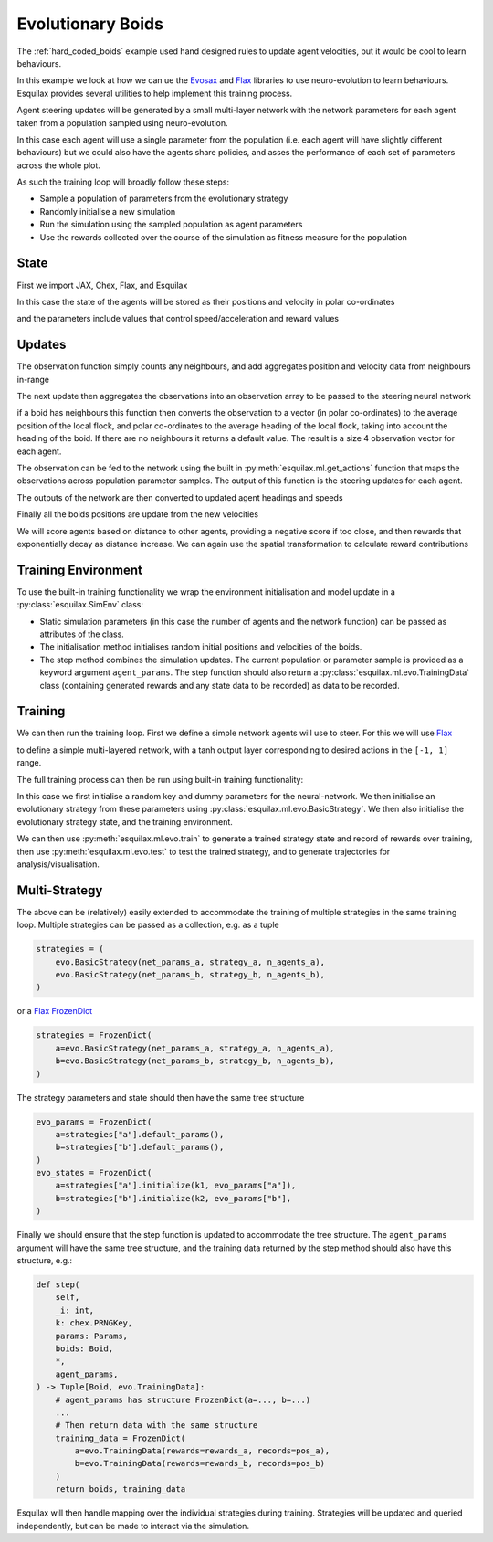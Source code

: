 .. _evo_boids:

Evolutionary Boids
==================

.. _Flax: https://flax.readthedocs.io/en/latest/
.. _Evosax: <https://github.com/RobertTLange/evosax>:

The :ref:`hard_coded_boids` example used hand designed rules to
update agent velocities, but it would be cool to learn
behaviours.

In this example we look at how we can ue the `Evosax`_ and `Flax`_
libraries to use neuro-evolution to learn behaviours. Esquilax
provides several utilities to help implement this training
process.

Agent steering updates will be generated by a small multi-layer network
with the network parameters for each agent taken from a population
sampled using neuro-evolution.

In this case each agent will use a single parameter from the
population (i.e. each agent will have slightly different behaviours)
but we could also have the agents share policies, and asses
the performance of each set of parameters across the whole plot.

As such the training loop will broadly follow these steps:

- Sample a population of parameters from the evolutionary strategy
- Randomly initialise a new simulation
- Run the simulation using the sampled population as agent parameters
- Use the rewards collected over the course of the simulation as
  fitness measure for the population

State
-----

First we import JAX, Chex, Flax, and Esquilax

.. testsetup:: evo_boids

   from typing import Callable, Tuple

.. testcode:: evo_boids

   import chex
   import evosax
   import flax
   import jax
   import jax.numpy as jnp

   import esquilax
   from esquilax.ml import evo

In this case the state of the agents will be stored as
their positions and velocity in polar co-ordinates

.. testcode:: evo_boids

   @chex.dataclass
   class Boid:
       pos: chex.Array
       heading: float
       speed: float

and the parameters include values that control
speed/acceleration and reward values

.. testcode:: evo_boids

   @chex.dataclass
   class Params:
       max_speed: float = 0.05
       min_speed: float = 0.025
       max_rotate: float = 0.1
       max_accelerate: float = 0.005
       close_range: float = 0.01
       collision_penalty: float = 0.1

Updates
-------

The observation function simply counts any neighbours, and
add aggregates position and velocity data from neighbours in-range

.. testcode:: evo_boids

   @esquilax.transforms.spatial(
       10,
       (jnp.add, jnp.add, jnp.add, jnp.add),
       (0, jnp.zeros(2), 0.0, 0.0),
       include_self=False,
   )
   def observe(_k: chex.PRNGKey, _params: Params, _a: Boid, b: Boid):
       return 1, b.pos, b.speed, b.heading

The next update then aggregates the observations into an observation
array to be passed to the steering neural network

.. testcode:: evo_boids

   @esquilax.transforms.amap
   def flatten_observations(_k: chex.PRNGKey, params: Params, observations):
       boid, n_nb, x_nb, s_nb, h_nb = observations

       def obs_to_nbs():
           _x_nb = x_nb / n_nb
           _s_nb = s_nb / n_nb
           _h_nb = h_nb / n_nb

           dx = esquilax.utils.shortest_vector(boid.pos, _x_nb)
           d = jnp.sqrt(jnp.sum(dx * dx)) / 0.1
           phi = jnp.arctan2(dx[1], dx[0]) + jnp.pi
           d_phi = esquilax.utils.shortest_vector(
               boid.heading, phi, 2 * jnp.pi
           ) / jnp.pi
           dh = esquilax.utils.shortest_vector(
               boid.heading, _h_nb, 2 * jnp.pi
           ) / jnp.pi
           ds = (_s_nb - boid.speed) / (params.max_speed - params.min_speed)

           return jnp.array([d, d_phi, dh, ds])

       return jax.lax.cond(
           n_nb > 0,
           obs_to_nbs,
           lambda: jnp.array([-1.0, 0.0, 0.0, 0.0]),
       )

if a boid has neighbours this function then converts the observation
to a vector (in polar co-ordinates) to the average position of the local flock,
and polar co-ordinates to the average heading of the local flock,
taking into account the heading of the boid. If there are no neighbours
it returns a default value. The result is a size 4 observation vector
for each agent.

The observation can be fed to the network using the built in
:py:meth:`esquilax.ml.get_actions` function that maps the observations
across population parameter samples. The output of this function is
the steering updates for each agent.

The outputs of the network are then converted to updated agent headings
and speeds

.. testcode:: evo_boids

   @esquilax.transforms.amap
   def update_velocity(
       _k: chex.PRNGKey, params: Params, x: Tuple[chex.Array, Boid]
   ):
       actions, boid = x
       rotation = actions[0] * params.max_rotate * jnp.pi
       acceleration = actions[1] * params.max_accelerate

       new_heading = (boid.heading + rotation) % (2 * jnp.pi)
       new_speeds = jnp.clip(
           boid.speed + acceleration,
           min=params.min_speed,
           max=params.max_speed,
       )

       return new_heading, new_speeds

Finally all the boids positions are update from the new velocities

.. testcode:: evo_boids

   @esquilax.transforms.amap
   def move(_key: chex.PRNGKey, _params: Params, x):
       pos, heading, speed = x
       d_pos = jnp.array(
           [speed * jnp.cos(heading), speed * jnp.sin(heading)]
       )
       return (pos + d_pos) % 1.0

We will score agents based on distance to other agents, providing
a negative score if too close, and then rewards that exponentially
decay as distance increase. We can again use the spatial transformation
to calculate reward contributions

.. testcode:: evo_boids

   @esquilax.transforms.spatial(
       5, jnp.add, 0.0, include_self=False,
   )
   def reward(_k: chex.PRNGKey, params: Params, a: chex.Array, b: chex.Array):
       d = esquilax.utils.shortest_distance(a, b, norm=True)

       reward = jax.lax.cond(
           d < params.close_range,
           lambda _: -params.collision_penalty,
           lambda _d: jnp.exp(-50 * _d),
           d,
       )
       return reward

Training Environment
--------------------

To use the built-in training functionality we wrap the environment
initialisation and model update in a :py:class:`esquilax.SimEnv` class:

.. testcode:: evo_boids

   class BoidEnv(esquilax.Sim):
       def __init__(
           self,
           apply_fun: Callable,
           n_agents: int,
           min_speed: float,
           max_speed: float
       ):
           self.apply_fun = apply_fun
           self.n_agents = n_agents
           self.min_speed = min_speed
           self.max_speed = max_speed

       def default_params(self) -> Params:
           return Params()

       def initial_state(
           self, k: chex.PRNGKey, params: Params
       ) -> Boid:
           k1, k2, k3 = jax.random.split(k, 3)

           return Boid(
               pos=jax.random.uniform(k1, (self.n_agents, 2)),
               speed=jax.random.uniform(
                   k2,
                   (self.n_agents,),
                   minval=self.min_speed,
                   maxval=self.max_speed
               ),
               heading=jax.random.uniform(
                   k3,
                   (self.n_agents,),
                   minval=0.0,
                   maxval=2.0 * jnp.pi
               ),
           )

       def step(
           self,
           _i: int,
           k: chex.PRNGKey,
           params: Params,
           boids: Boid,
           *,
           agent_params,
       ) -> Tuple[Boid, evo.TrainingData]:

           n_nb, x_nb, s_nb, h_nb = observe(
               k, params, boids, boids, pos=boids.pos
           )
           obs = flatten_observations(
               k, params, (boids, n_nb, x_nb, s_nb, h_nb)
           )
           actions = esquilax.ml.get_actions(
               self.apply_fun, False, agent_params, obs
           )
           headings, speeds = update_velocity(
               k, params, (actions, boids)
           )
           pos = move(k, params, (boids.pos, headings, speeds))
           rewards = reward(k, params, pos, pos, pos=pos)
           boids = Boid(pos=pos, heading=headings, speed=speeds)
           return (
               boids,
               evo.TrainingData(rewards=rewards, records=pos)
           )

- Static simulation parameters (in this case the number of agents
  and the network function) can be passed as attributes of the class.
- The initialisation method initialises random initial positions and
  velocities of the boids.
- The step method combines the simulation updates. The current population
  or parameter sample is provided as a keyword argument ``agent_params``.
  The step function should also return a :py:class:`esquilax.ml.evo.TrainingData`
  class (containing generated rewards and any state data to be recorded) as
  data to be recorded.

Training
--------

We can then run the training loop. First we define a simple
network agents will use to steer. For this we will use `Flax`_

.. testcode:: evo_boids

   class MLP(flax.linen.Module):
       layer_width: int
       actions: int

       @flax.linen.compact
       def __call__(self, x):
           x = flax.linen.Dense(features=self.layer_width)(x)
           x = flax.linen.tanh(x)
           x = flax.linen.Dense(features=self.layer_width)(x)
           x = flax.linen.tanh(x)
           x = flax.linen.Dense(features=self.actions)(x)
           x = flax.linen.tanh(x)

           return x

to define a simple multi-layered network, with a tanh output
layer corresponding to desired actions in the ``[-1, 1]`` range.

The full training process can then be run using built-in training
functionality:

.. testcode:: evo_boids

   def evo_boids(
       env_params: Params,
       n_agents: int,
       n_generations: int,
       n_samples: int,
       n_steps: int,
       show_progress: bool = True,
       strategy=evosax.strategies.OpenES,
       layer_width: int = 16,
   ):
       k = jax.random.PRNGKey(101)

       network = MLP(layer_width=layer_width, actions=2)
       net_params = network.init(k, jnp.zeros(4))

       strategy = evo.BasicStrategy(
           net_params, strategy, n_agents
       )
       evo_params = strategy.default_params()
       evo_state = strategy.initialize(k, evo_params)

       env = BoidEnv(
           network.apply,
           n_agents,
           env_params.min_speed,
           env_params.max_speed
       )

       evo_state, agent_rewards = evo.train(
           strategy,
           env,
           n_generations,
           n_steps,
           n_samples,
           False,
           k,
           evo_params,
           evo_state,
           show_progress=show_progress,
           env_params=env_params,
       )

       params, evo_state = strategy.ask(
           k, evo_state, evo_params
       )
       params_shaped = strategy.reshape_params(params)

       test_data = evo.test(
           params_shaped,
           env,
           n_samples,
           n_steps,
           False,
           k,
           env_params=env_params,
           show_progress=show_progress,
       )

       return evo_state, agent_rewards, test_data.records, test_data.rewards

In this case we first initialise a random key and
dummy parameters for the neural-network. We then initialise an evolutionary
strategy from these parameters using :py:class:`esquilax.ml.evo.BasicStrategy`.
We then also initialise the evolutionary strategy state, and the training
environment.

We can then use :py:meth:`esquilax.ml.evo.train` to generate
a trained strategy state and record of rewards over training,
then use :py:meth:`esquilax.ml.evo.test`
to test the trained strategy, and to generate trajectories for
analysis/visualisation.

.. doctest:: evo_boids
   :hide:

   >>> params = Params()
   >>> args = (params, 10, 2, 1, 10)
   >>> _ = evo_boids(*args, show_progress=False, layer_width=4)
   ParameterReshaper: 50 parameters detected for optimization.

Multi-Strategy
--------------

The above can be (relatively) easily extended to accommodate the
training of multiple strategies in the same training loop. Multiple
strategies can be passed as a collection, e.g. as a tuple

.. code-block:: python

   strategies = (
       evo.BasicStrategy(net_params_a, strategy_a, n_agents_a),
       evo.BasicStrategy(net_params_b, strategy_b, n_agents_b),
   )

or a `Flax FrozenDict <https://flax.readthedocs.io/en/latest/api_reference/flax.core.frozen_dict.html#flax-core-frozen-dict-package>`_

.. code-block:: python

   strategies = FrozenDict(
       a=evo.BasicStrategy(net_params_a, strategy_a, n_agents_a),
       b=evo.BasicStrategy(net_params_b, strategy_b, n_agents_b),
   )

The strategy parameters and state should then have the same tree structure

.. code-block:: python

   evo_params = FrozenDict(
       a=strategies["a"].default_params(),
       b=strategies["b"].default_params(),
   )
   evo_states = FrozenDict(
       a=strategies["a"].initialize(k1, evo_params["a"]),
       b=strategies["b"].initialize(k2, evo_params["b"],
   )

Finally we should ensure that the step function is updated to accommodate the
tree structure. The ``agent_params`` argument will have the same tree structure,
and the training data returned by the step method should also have this structure,
e.g.:

.. code-block:: python

   def step(
       self,
       _i: int,
       k: chex.PRNGKey,
       params: Params,
       boids: Boid,
       *,
       agent_params,
   ) -> Tuple[Boid, evo.TrainingData]:
       # agent_params has structure FrozenDict(a=..., b=...)
       ...
       # Then return data with the same structure
       training_data = FrozenDict(
           a=evo.TrainingData(rewards=rewards_a, records=pos_a),
           b=evo.TrainingData(rewards=rewards_b, records=pos_b)
       )
       return boids, training_data

Esquilax will then handle mapping over the individual strategies during
training. Strategies will be updated and queried independently, but can
be made to interact via the simulation.
